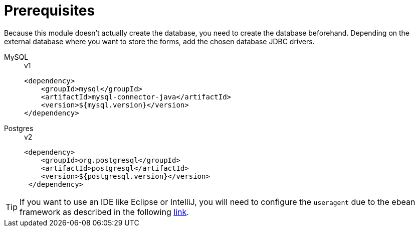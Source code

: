 = Prerequisites

Because this module doesn't actually create the database, you need to create the database beforehand. 
Depending on the external database where you want to store the forms, add the chosen database JDBC drivers.

[tabs]
==== 
MySQL:: 
+ 
-- 
.v1
[source,xml]
----
<dependency>
    <groupId>mysql</groupId>
    <artifactId>mysql-connector-java</artifactId>
    <version>${mysql.version}</version>
</dependency>
----
-- 
Postgres::
+
--
.v2
[source,xml]
----
<dependency>
    <groupId>org.postgresql</groupId>
    <artifactId>postgresql</artifactId>
    <version>${postgresql.version}</version>
 </dependency>
----
--
==== 

TIP: If you want to use an IDE like Eclipse or IntelliJ, you will need to configure the `useragent` due to the ebean framework as described in the following link:https://ebean.io/docs/getting-started/eclipse-ide[link^].
